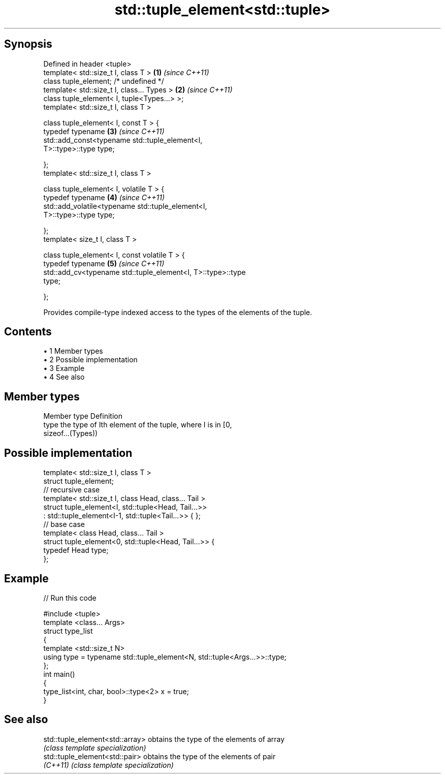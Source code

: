 .TH std::tuple_element<std::tuple> 3 "Apr 19 2014" "1.0.0" "C++ Standard Libary"
.SH Synopsis
   Defined in header <tuple>
   template< std::size_t I, class T >                                 \fB(1)\fP \fI(since C++11)\fP
   class tuple_element; /* undefined */
   template< std::size_t I, class... Types >                          \fB(2)\fP \fI(since C++11)\fP
   class tuple_element< I, tuple<Types...> >;
   template< std::size_t I, class T >

   class tuple_element< I, const T > {
     typedef typename                                                 \fB(3)\fP \fI(since C++11)\fP
         std::add_const<typename std::tuple_element<I,
   T>::type>::type type;

   };
   template< std::size_t I, class T >

   class tuple_element< I, volatile T > {
     typedef typename                                                 \fB(4)\fP \fI(since C++11)\fP
         std::add_volatile<typename std::tuple_element<I,
   T>::type>::type type;

   };
   template< size_t I, class T >

   class tuple_element< I, const volatile T > {
     typedef typename                                                 \fB(5)\fP \fI(since C++11)\fP
         std::add_cv<typename std::tuple_element<I, T>::type>::type
   type;

   };

   Provides compile-type indexed access to the types of the elements of the tuple.

.SH Contents

     • 1 Member types
     • 2 Possible implementation
     • 3 Example
     • 4 See also

.SH Member types

   Member type Definition
   type        the type of Ith element of the tuple, where I is in [0,
               sizeof...(Types))

.SH Possible implementation

   template< std::size_t I, class T >
   struct tuple_element;
    
   // recursive case
   template< std::size_t I, class Head, class... Tail >
   struct tuple_element<I, std::tuple<Head, Tail...>>
       : std::tuple_element<I-1, std::tuple<Tail...>> { };
    
   // base case
   template< class Head, class... Tail >
   struct tuple_element<0, std::tuple<Head, Tail...>> {
      typedef Head type;
   };

.SH Example

   
// Run this code

 #include <tuple>
  
 template <class... Args>
 struct type_list
 {
    template <std::size_t N>
    using type = typename std::tuple_element<N, std::tuple<Args...>>::type;
 };
  
 int main()
 {
    type_list<int, char, bool>::type<2> x = true;
 }

.SH See also

   std::tuple_element<std::array> obtains the type of the elements of array
                                  \fI(class template specialization)\fP
   std::tuple_element<std::pair>  obtains the type of the elements of pair
   \fI(C++11)\fP                        \fI(class template specialization)\fP
